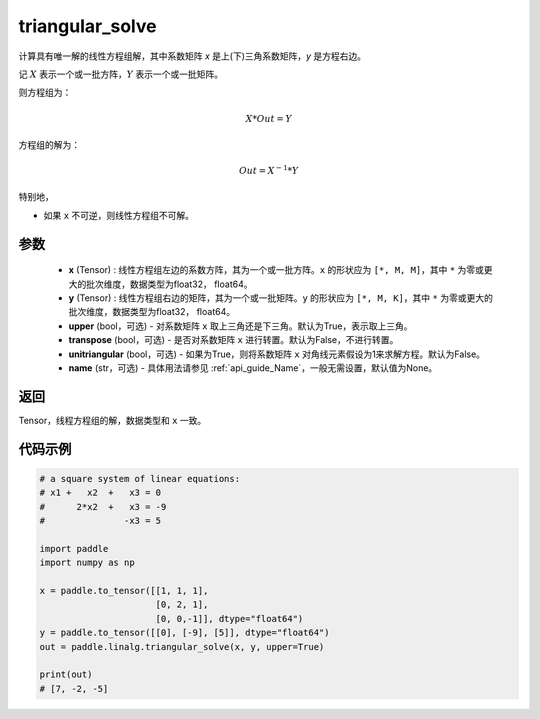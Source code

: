 .. _cn_api_linalg_triangular_solve:

triangular_solve
-------------------------------

.. py:function:: paddle.linalg.triangular_solve(x, y, upper=True, transpose=False, unitriangular=False, name=None)


计算具有唯一解的线性方程组解，其中系数矩阵 `x` 是上(下)三角系数矩阵，`y` 是方程右边。

记 :math:`X` 表示一个或一批方阵，:math:`Y` 表示一个或一批矩阵。

则方程组为：

.. math::
    X * Out = Y

方程组的解为：

.. math::
    Out = X ^ {-1} * Y

特别地，

- 如果 ``x`` 不可逆，则线性方程组不可解。

参数
:::::::::
    - **x** (Tensor) : 线性方程组左边的系数方阵，其为一个或一批方阵。``x`` 的形状应为 ``[*, M, M]``，其中 ``*`` 为零或更大的批次维度，数据类型为float32， float64。
    - **y** (Tensor) : 线性方程组右边的矩阵，其为一个或一批矩阵。``y`` 的形状应为 ``[*, M, K]``，其中 ``*`` 为零或更大的批次维度，数据类型为float32， float64。
    - **upper** (bool，可选) - 对系数矩阵 ``x`` 取上三角还是下三角。默认为True，表示取上三角。
    - **transpose** (bool，可选) - 是否对系数矩阵 ``x`` 进行转置。默认为False，不进行转置。
    - **unitriangular** (bool，可选) - 如果为True，则将系数矩阵 ``x`` 对角线元素假设为1来求解方程。默认为False。
    - **name** (str，可选) - 具体用法请参见 :ref:`api_guide_Name`，一般无需设置，默认值为None。

返回
::::::::::::

Tensor，线程方程组的解，数据类型和 ``x`` 一致。

代码示例
::::::::::

.. code-block:: python

    # a square system of linear equations:
    # x1 +   x2  +   x3 = 0
    #      2*x2  +   x3 = -9
    #               -x3 = 5

    import paddle
    import numpy as np

    x = paddle.to_tensor([[1, 1, 1], 
                          [0, 2, 1],
                          [0, 0,-1]], dtype="float64")
    y = paddle.to_tensor([[0], [-9], [5]], dtype="float64")
    out = paddle.linalg.triangular_solve(x, y, upper=True)

    print(out)
    # [7, -2, -5]

